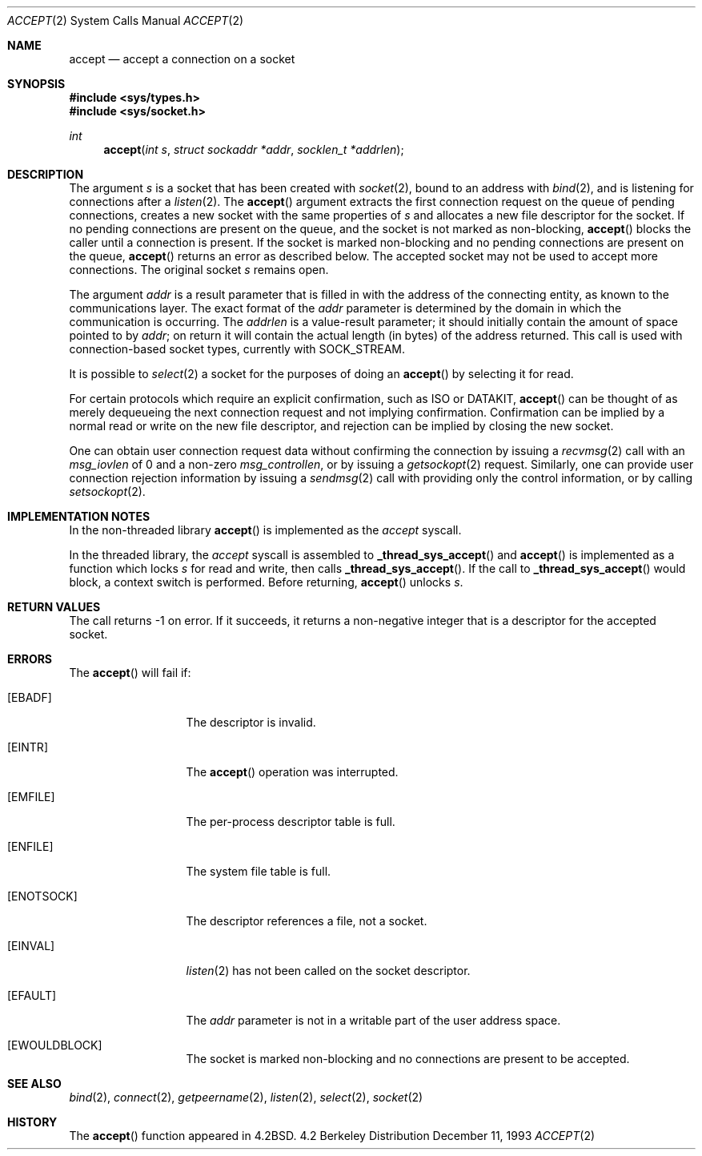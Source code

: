 .\" Copyright (c) 1983, 1990, 1991, 1993
.\"	The Regents of the University of California.  All rights reserved.
.\"
.\" Redistribution and use in source and binary forms, with or without
.\" modification, are permitted provided that the following conditions
.\" are met:
.\" 1. Redistributions of source code must retain the above copyright
.\"    notice, this list of conditions and the following disclaimer.
.\" 2. Redistributions in binary form must reproduce the above copyright
.\"    notice, this list of conditions and the following disclaimer in the
.\"    documentation and/or other materials provided with the distribution.
.\" 3. All advertising materials mentioning features or use of this software
.\"    must display the following acknowledgement:
.\"	This product includes software developed by the University of
.\"	California, Berkeley and its contributors.
.\" 4. Neither the name of the University nor the names of its contributors
.\"    may be used to endorse or promote products derived from this software
.\"    without specific prior written permission.
.\"
.\" THIS SOFTWARE IS PROVIDED BY THE REGENTS AND CONTRIBUTORS ``AS IS'' AND
.\" ANY EXPRESS OR IMPLIED WARRANTIES, INCLUDING, BUT NOT LIMITED TO, THE
.\" IMPLIED WARRANTIES OF MERCHANTABILITY AND FITNESS FOR A PARTICULAR PURPOSE
.\" ARE DISCLAIMED.  IN NO EVENT SHALL THE REGENTS OR CONTRIBUTORS BE LIABLE
.\" FOR ANY DIRECT, INDIRECT, INCIDENTAL, SPECIAL, EXEMPLARY, OR CONSEQUENTIAL
.\" DAMAGES (INCLUDING, BUT NOT LIMITED TO, PROCUREMENT OF SUBSTITUTE GOODS
.\" OR SERVICES; LOSS OF USE, DATA, OR PROFITS; OR BUSINESS INTERRUPTION)
.\" HOWEVER CAUSED AND ON ANY THEORY OF LIABILITY, WHETHER IN CONTRACT, STRICT
.\" LIABILITY, OR TORT (INCLUDING NEGLIGENCE OR OTHERWISE) ARISING IN ANY WAY
.\" OUT OF THE USE OF THIS SOFTWARE, EVEN IF ADVISED OF THE POSSIBILITY OF
.\" SUCH DAMAGE.
.\"
.\"     @(#)accept.2	8.2 (Berkeley) 12/11/93
.\" $FreeBSD$
.\"
.Dd December 11, 1993
.Dt ACCEPT 2
.Os BSD 4.2
.Sh NAME
.Nm accept
.Nd accept a connection on a socket
.Sh SYNOPSIS
.Fd #include <sys/types.h>
.Fd #include <sys/socket.h>
.Ft int
.Fn accept "int s" "struct sockaddr *addr" "socklen_t *addrlen"
.Sh DESCRIPTION
The argument
.Fa s
is a socket that has been created with
.Xr socket 2 ,
bound to an address with
.Xr bind 2 ,
and is listening for connections after a
.Xr listen 2 .
The
.Fn accept
argument
extracts the first connection request
on the queue of pending connections, creates
a new socket with the same properties of 
.Fa s
and allocates a new file descriptor
for the socket.  If no pending connections are
present on the queue, and the socket is not marked
as non-blocking,
.Fn accept
blocks the caller until a connection is present.
If the socket is marked non-blocking and no pending
connections are present on the queue, 
.Fn accept
returns an error as described below.
The accepted socket
may not be used
to accept more connections.  The original socket
.Fa s
remains open.
.Pp
The argument
.Fa addr
is a result parameter that is filled in with
the address of the connecting entity,
as known to the communications layer.
The exact format of the
.Fa addr
parameter is determined by the domain in which the communication
is occurring.
The 
.Fa addrlen
is a value-result parameter; it should initially contain the
amount of space pointed to by
.Fa addr ;
on return it will contain the actual length (in bytes) of the
address returned.
This call
is used with connection-based socket types, currently with
.Dv SOCK_STREAM . 
.Pp
It is possible to
.Xr select 2
a socket for the purposes of doing an
.Fn accept
by selecting it for read.
.Pp
For certain protocols which require an explicit confirmation,
such as
.Tn ISO
or
.Tn DATAKIT ,
.Fn accept
can be thought of
as merely dequeueing the next connection
request and not implying confirmation.
Confirmation can be implied by a normal read or write on the new
file descriptor, and rejection can be implied by closing the
new socket.
.Pp
One can obtain user connection request data without confirming
the connection by issuing a 
.Xr recvmsg 2
call with an
.Fa msg_iovlen
of 0 and a non-zero
.Fa msg_controllen ,
or by issuing a
.Xr getsockopt 2
request.
Similarly, one can provide user connection rejection information
by issuing a
.Xr sendmsg 2
call with providing only the control information,
or by calling
.Xr setsockopt 2 .
.Sh IMPLEMENTATION NOTES
.Pp
In the non-threaded library
.Fn accept
is implemented as the
.Va accept
syscall.
.Pp
In the threaded library, the
.Va accept
syscall is assembled to
.Fn _thread_sys_accept
and
.Fn accept
is implemented as a function which locks
.Va s
for read and write, then calls
.Fn _thread_sys_accept .
If the call to
.Fn _thread_sys_accept
would block, a context switch is performed. Before returning,
.Fn accept
unlocks
.Va s .
.Pp
.Sh RETURN VALUES
The call returns \-1 on error.  If it succeeds, it returns a non-negative
integer that is a descriptor for the accepted socket.
.Sh ERRORS
The
.Fn accept
will fail if:
.Bl -tag -width EWOULDBLOCK
.It Bq Er EBADF
The descriptor is invalid.
.It Bq Er EINTR
The
.Fn accept
operation was interrupted.
.It Bq Er EMFILE
The per-process descriptor table is full.
.It Bq Er ENFILE
The system file table is full.
.It Bq Er ENOTSOCK
The descriptor references a file, not a socket.
.It Bq Er EINVAL
.Xr listen 2 
has not been called on the socket descriptor.
.It Bq Er EFAULT
The
.Fa addr
parameter is not in a writable part of the
user address space.
.It Bq Er EWOULDBLOCK
The socket is marked non-blocking and no connections
are present to be accepted.
.El
.Sh SEE ALSO
.Xr bind 2 ,
.Xr connect 2 ,
.Xr getpeername 2 ,
.Xr listen 2 ,
.Xr select 2 ,
.Xr socket 2
.Sh HISTORY
The
.Fn accept
function appeared in 
.Bx 4.2 .
